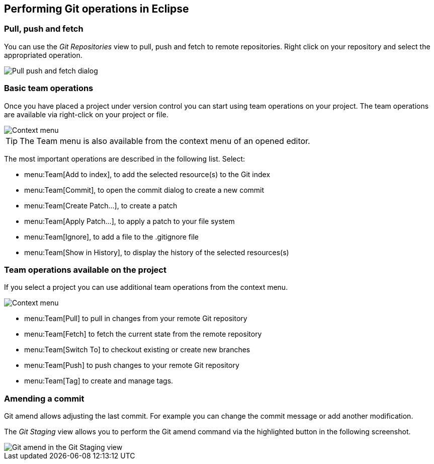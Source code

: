 == Performing Git operations in Eclipse

=== Pull, push and fetch

You can use the
_Git Repositories_
view to pull, push and fetch to remote repositories. Right click on
your repository and select the appropriated operation.

image::pullpush10.png[Pull push and fetch dialog]

=== Basic team operations

Once you have placed a project under version control you can
start
using team operations on your project. The team operations are
available via right-click on your project or file.

image::gitcontextmenu10.png[Context menu]

TIP: The Team menu is also available from the context menu of an opened editor.

The most important
operations are described in the following
list. Select:

* menu:Team[Add to index], to add the selected resource(s) to the Git index
* menu:Team[Commit], to open the commit dialog to create a new commit
* menu:Team[Create Patch...], to create a patch
* menu:Team[Apply Patch...], to apply a patch to your file system
* menu:Team[Ignore], to add a file to the .gitignore file
* menu:Team[Show in History], to display the history of the selected resources(s)

=== Team operations available on the project

If you select a project you can use
additional team
operations
from the context menu.

image::gitcontextmenu20.png[Context menu]

* menu:Team[Pull] to pull in changes from your remote Git repository
* menu:Team[Fetch] to fetch the current state from the remote repository
* menu:Team[Switch To] to checkout existing or create new branches
* menu:Team[Push] to push changes to your remote Git repository
* menu:Team[Tag] to create and manage tags.

=== Amending a commit

Git amend allows adjusting the last commit. For example you can
change the commit message or add another modification.

The
_Git Staging_
view
allows you to perform
the
Git amend command via the highlighted
button
in the following
screenshot.

image::egitamend10.png[Git amend in the Git Staging view]

